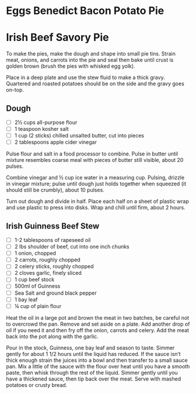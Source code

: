 * Eggs Benedict Bacon Potato Pie
* Irish Beef Savory Pie
  To make the pies, make the dough and shape into small pie
  tins. Strain meat, onions, and carrots into the pie and seal then
  bake until crust is golden brown (brush the pies with whisked egg
  yolk).

  Place in a deep plate and use the stew fluid to make a thick
  gravy. Quartered and roasted potatoes should be on the side and the
  gravy goes on-top.

  
** Dough
   - [ ] 2½ cups all-purpose flour
   - [ ] 1 teaspoon kosher salt
   - [ ] 1 cup (2 sticks) chilled unsalted butter, cut into pieces
   - [ ] 2 tablespoons apple cider vinegar

   Pulse flour and salt in a food processor to combine. Pulse in
   butter until mixture resembles coarse meal with pieces of butter
   still visible, about 20 pulses.
   
   Combine vinegar and ½ cup ice water in a measuring cup. Pulsing,
   drizzle in vinegar mixture; pulse until dough just holds together
   when squeezed (it should still be crumbly), about 10 pulses.
   
   Turn out dough and divide in half. Place each half on a sheet of
   plastic wrap and use plastic to press into disks. Wrap and chill
   until firm, about 2 hours.

** Irish Guinness Beef Stew
   - [ ] 1-2 tablespoons of rapeseed oil
   - [ ] 2 lbs shoulder of beef, cut into one inch chunks
   - [ ] 1 onion, chopped
   - [ ] 2 carrots, roughly chopped
   - [ ] 2 celery sticks, roughly chopped
   - [ ] 2 cloves garlic, finely sliced
   - [ ] 1 cup beef stock
   - [ ] 500ml of Guinness
   - [ ] Sea Salt and ground black pepper
   - [ ] 1 bay leaf
   - [ ] ¼ cup of plain flour

   Heat the oil in a large pot and brown the meat in two batches, be
   careful not to overcrowd the pan. Remove and set aside on a
   plate. Add another drop of oil if you need it and then fry off the
   onion, carrots and celery. Add the meat back into the pot along
   with the garlic.

   Pour in the stock, Guinness, one bay leaf and season to
   taste. Simmer gently for about 1 1/2 hours until the liquid has
   reduced. If the sauce isn’t thick enough strain the juices into a
   bowl and then transfer to a small sauce pan. Mix a little of the
   sauce with the flour over heat until you have a smooth paste, then
   whisk through the rest of the liquid. Simmer gently until you have
   a thickened sauce, then tip back over the meat. Serve with mashed
   potatoes or crusty bread.
